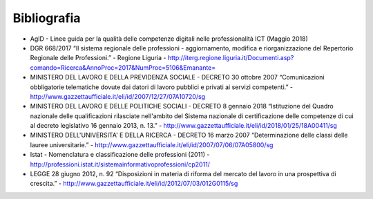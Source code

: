 Bibliografia
------------------

•	AgID - Linee guida per la qualità delle competenze digitali nelle professionalità ICT (Maggio 2018) 

•	DGR 668/2017 “Il sistema regionale delle professioni - aggiornamento, modifica e riorganizzazione del Repertorio Regionale delle Professioni.” - Regione Liguria - http://iterg.regione.liguria.it/Documenti.asp?comando=Ricerca&AnnoProc=2017&NumProc=5106&Emanante= 

•	MINISTERO DEL LAVORO E DELLA PREVIDENZA SOCIALE - DECRETO 30 ottobre 2007  “Comunicazioni obbligatorie telematiche dovute dai datori di lavoro pubblici e privati ai servizi competenti.” - http://www.gazzettaufficiale.it/eli/id/2007/12/27/07A10720/sg

•	MINISTERO DEL LAVORO E DELLE POLITICHE SOCIALI - DECRETO 8 gennaio 2018 “Istituzione del Quadro nazionale delle qualificazioni rilasciate nell'ambito del Sistema nazionale di certificazione delle competenze di cui al decreto legislativo 16 gennaio 2013, n. 13.” - http://www.gazzettaufficiale.it/eli/id/2018/01/25/18A00411/sg 

•	MINISTERO DELL'UNIVERSITA' E DELLA RICERCA - DECRETO 16 marzo 2007 “Determinazione delle classi delle lauree universitarie.” - http://www.gazzettaufficiale.it/eli/id/2007/07/06/07A05800/sg 

•	Istat - Nomenclatura e classificazione delle professioni (2011) - http://professioni.istat.it/sistemainformativoprofessioni/cp2011/

•	LEGGE 28 giugno 2012, n. 92 “Disposizioni in materia di riforma del mercato del lavoro in una prospettiva di crescita.” - http://www.gazzettaufficiale.it/eli/id/2012/07/03/012G0115/sg 

  
.. discourse::
   :topic_identifier: 3576